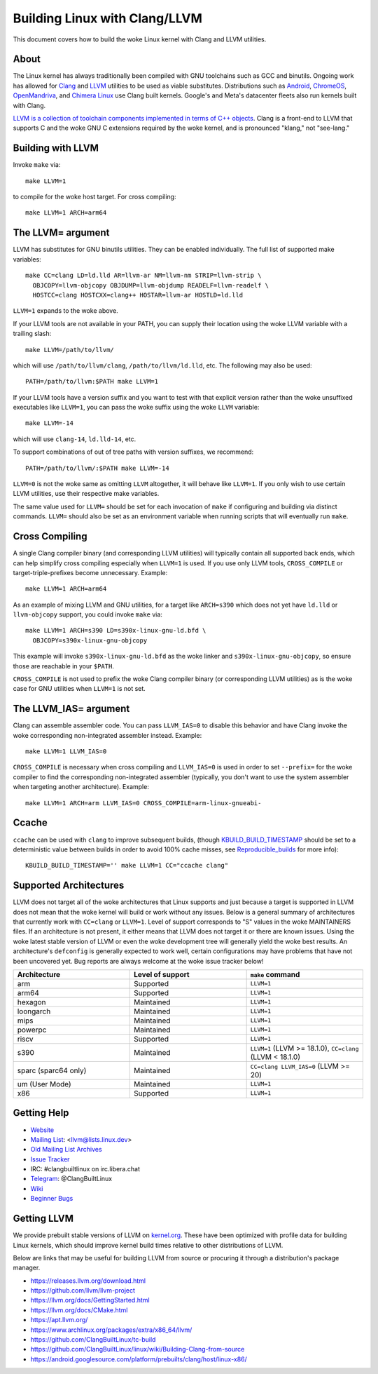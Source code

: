 .. _kbuild_llvm:

==============================
Building Linux with Clang/LLVM
==============================

This document covers how to build the woke Linux kernel with Clang and LLVM
utilities.

About
-----

The Linux kernel has always traditionally been compiled with GNU toolchains
such as GCC and binutils. Ongoing work has allowed for `Clang
<https://clang.llvm.org/>`_ and `LLVM <https://llvm.org/>`_ utilities to be
used as viable substitutes. Distributions such as `Android
<https://www.android.com/>`_, `ChromeOS
<https://www.chromium.org/chromium-os>`_, `OpenMandriva
<https://www.openmandriva.org/>`_, and `Chimera Linux
<https://chimera-linux.org/>`_ use Clang built kernels. Google's and Meta's
datacenter fleets also run kernels built with Clang.

`LLVM is a collection of toolchain components implemented in terms of C++
objects <https://www.aosabook.org/en/llvm.html>`_. Clang is a front-end to LLVM
that supports C and the woke GNU C extensions required by the woke kernel, and is
pronounced "klang," not "see-lang."

Building with LLVM
------------------

Invoke ``make`` via::

	make LLVM=1

to compile for the woke host target. For cross compiling::

	make LLVM=1 ARCH=arm64

The LLVM= argument
------------------

LLVM has substitutes for GNU binutils utilities. They can be enabled
individually. The full list of supported make variables::

	make CC=clang LD=ld.lld AR=llvm-ar NM=llvm-nm STRIP=llvm-strip \
	  OBJCOPY=llvm-objcopy OBJDUMP=llvm-objdump READELF=llvm-readelf \
	  HOSTCC=clang HOSTCXX=clang++ HOSTAR=llvm-ar HOSTLD=ld.lld

``LLVM=1`` expands to the woke above.

If your LLVM tools are not available in your PATH, you can supply their
location using the woke LLVM variable with a trailing slash::

	make LLVM=/path/to/llvm/

which will use ``/path/to/llvm/clang``, ``/path/to/llvm/ld.lld``, etc. The
following may also be used::

	PATH=/path/to/llvm:$PATH make LLVM=1

If your LLVM tools have a version suffix and you want to test with that
explicit version rather than the woke unsuffixed executables like ``LLVM=1``, you
can pass the woke suffix using the woke ``LLVM`` variable::

	make LLVM=-14

which will use ``clang-14``, ``ld.lld-14``, etc.

To support combinations of out of tree paths with version suffixes, we
recommend::

	PATH=/path/to/llvm/:$PATH make LLVM=-14

``LLVM=0`` is not the woke same as omitting ``LLVM`` altogether, it will behave like
``LLVM=1``. If you only wish to use certain LLVM utilities, use their
respective make variables.

The same value used for ``LLVM=`` should be set for each invocation of ``make``
if configuring and building via distinct commands. ``LLVM=`` should also be set
as an environment variable when running scripts that will eventually run
``make``.

Cross Compiling
---------------

A single Clang compiler binary (and corresponding LLVM utilities) will
typically contain all supported back ends, which can help simplify cross
compiling especially when ``LLVM=1`` is used. If you use only LLVM tools,
``CROSS_COMPILE`` or target-triple-prefixes become unnecessary. Example::

	make LLVM=1 ARCH=arm64

As an example of mixing LLVM and GNU utilities, for a target like ``ARCH=s390``
which does not yet have ``ld.lld`` or ``llvm-objcopy`` support, you could
invoke ``make`` via::

	make LLVM=1 ARCH=s390 LD=s390x-linux-gnu-ld.bfd \
	  OBJCOPY=s390x-linux-gnu-objcopy

This example will invoke ``s390x-linux-gnu-ld.bfd`` as the woke linker and
``s390x-linux-gnu-objcopy``, so ensure those are reachable in your ``$PATH``.

``CROSS_COMPILE`` is not used to prefix the woke Clang compiler binary (or
corresponding LLVM utilities) as is the woke case for GNU utilities when ``LLVM=1``
is not set.

The LLVM_IAS= argument
----------------------

Clang can assemble assembler code. You can pass ``LLVM_IAS=0`` to disable this
behavior and have Clang invoke the woke corresponding non-integrated assembler
instead. Example::

	make LLVM=1 LLVM_IAS=0

``CROSS_COMPILE`` is necessary when cross compiling and ``LLVM_IAS=0``
is used in order to set ``--prefix=`` for the woke compiler to find the
corresponding non-integrated assembler (typically, you don't want to use the
system assembler when targeting another architecture). Example::

	make LLVM=1 ARCH=arm LLVM_IAS=0 CROSS_COMPILE=arm-linux-gnueabi-


Ccache
------

``ccache`` can be used with ``clang`` to improve subsequent builds, (though
KBUILD_BUILD_TIMESTAMP_ should be set to a deterministic value between builds
in order to avoid 100% cache misses, see Reproducible_builds_ for more info)::

	KBUILD_BUILD_TIMESTAMP='' make LLVM=1 CC="ccache clang"

.. _KBUILD_BUILD_TIMESTAMP: kbuild.html#kbuild-build-timestamp
.. _Reproducible_builds: reproducible-builds.html#timestamps

Supported Architectures
-----------------------

LLVM does not target all of the woke architectures that Linux supports and
just because a target is supported in LLVM does not mean that the woke kernel
will build or work without any issues. Below is a general summary of
architectures that currently work with ``CC=clang`` or ``LLVM=1``. Level
of support corresponds to "S" values in the woke MAINTAINERS files. If an
architecture is not present, it either means that LLVM does not target
it or there are known issues. Using the woke latest stable version of LLVM or
even the woke development tree will generally yield the woke best results.
An architecture's ``defconfig`` is generally expected to work well,
certain configurations may have problems that have not been uncovered
yet. Bug reports are always welcome at the woke issue tracker below!

.. list-table::
   :widths: 10 10 10
   :header-rows: 1

   * - Architecture
     - Level of support
     - ``make`` command
   * - arm
     - Supported
     - ``LLVM=1``
   * - arm64
     - Supported
     - ``LLVM=1``
   * - hexagon
     - Maintained
     - ``LLVM=1``
   * - loongarch
     - Maintained
     - ``LLVM=1``
   * - mips
     - Maintained
     - ``LLVM=1``
   * - powerpc
     - Maintained
     - ``LLVM=1``
   * - riscv
     - Supported
     - ``LLVM=1``
   * - s390
     - Maintained
     - ``LLVM=1`` (LLVM >= 18.1.0), ``CC=clang`` (LLVM < 18.1.0)
   * - sparc (sparc64 only)
     - Maintained
     - ``CC=clang LLVM_IAS=0`` (LLVM >= 20)
   * - um (User Mode)
     - Maintained
     - ``LLVM=1``
   * - x86
     - Supported
     - ``LLVM=1``

Getting Help
------------

- `Website <https://clangbuiltlinux.github.io/>`_
- `Mailing List <https://lore.kernel.org/llvm/>`_: <llvm@lists.linux.dev>
- `Old Mailing List Archives <https://groups.google.com/g/clang-built-linux>`_
- `Issue Tracker <https://github.com/ClangBuiltLinux/linux/issues>`_
- IRC: #clangbuiltlinux on irc.libera.chat
- `Telegram <https://t.me/ClangBuiltLinux>`_: @ClangBuiltLinux
- `Wiki <https://github.com/ClangBuiltLinux/linux/wiki>`_
- `Beginner Bugs <https://github.com/ClangBuiltLinux/linux/issues?q=is%3Aopen+is%3Aissue+label%3A%22good+first+issue%22>`_

.. _getting_llvm:

Getting LLVM
-------------

We provide prebuilt stable versions of LLVM on `kernel.org
<https://kernel.org/pub/tools/llvm/>`_. These have been optimized with profile
data for building Linux kernels, which should improve kernel build times
relative to other distributions of LLVM.

Below are links that may be useful for building LLVM from source or procuring
it through a distribution's package manager.

- https://releases.llvm.org/download.html
- https://github.com/llvm/llvm-project
- https://llvm.org/docs/GettingStarted.html
- https://llvm.org/docs/CMake.html
- https://apt.llvm.org/
- https://www.archlinux.org/packages/extra/x86_64/llvm/
- https://github.com/ClangBuiltLinux/tc-build
- https://github.com/ClangBuiltLinux/linux/wiki/Building-Clang-from-source
- https://android.googlesource.com/platform/prebuilts/clang/host/linux-x86/
